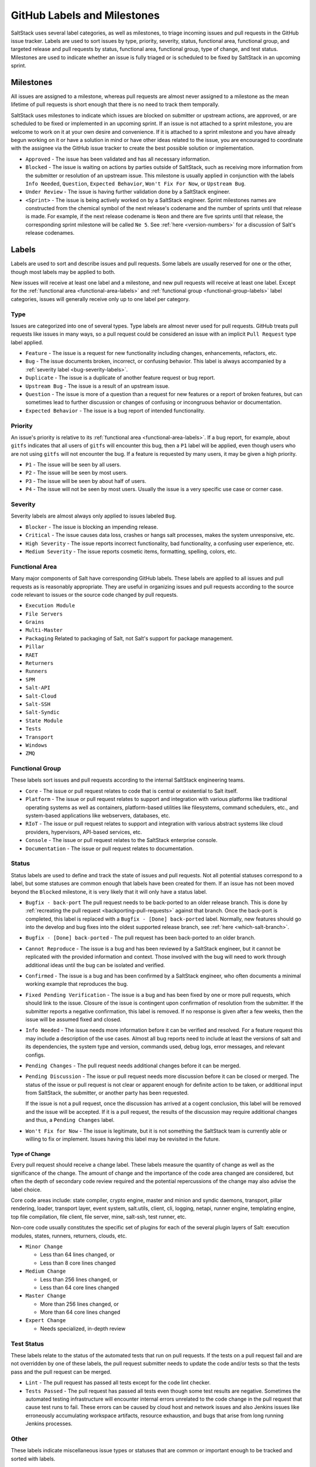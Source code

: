 .. _labels-and-milestones:

============================
GitHub Labels and Milestones
============================

SaltStack uses several label categories, as well as milestones, to triage
incoming issues and pull requests in the GitHub issue tracker.  Labels are used
to sort issues by type, priority, severity, status, functional area, functional
group, and targeted release and pull requests by status, functional area,
functional group, type of change, and test status.  Milestones are used to
indicate whether an issue is fully triaged or is scheduled to be fixed by
SaltStack in an upcoming sprint.

Milestones
==========

All issues are assigned to a milestone, whereas pull requests are almost never
assigned to a milestone as the mean lifetime of pull requests is short enough
that there is no need to track them temporally.

SaltStack uses milestones to indicate which issues are blocked on submitter or
upstream actions, are approved, or are scheduled to be fixed or implemented in
an upcoming sprint.  If an issue is not attached to a sprint milestone, you are
welcome to work on it at your own desire and convenience.  If it is attached to
a sprint milestone and you have already begun working on it or have a solution
in mind or have other ideas related to the issue, you are encouraged to
coordinate with the assignee via the GitHub issue tracker to create the best
possible solution or implementation.

- ``Approved`` - The issue has been validated and has all necessary information.

- ``Blocked`` - The issue is waiting on actions by parties outside of
  SaltStack, such as receiving more information from the submitter or
  resolution of an upstream issue.  This milestone is usually applied in
  conjunction with the labels ``Info Needed``, ``Question``, ``Expected
  Behavior``, ``Won't Fix For Now``, or ``Upstream Bug``.

- ``Under Review`` - The issue is having further validation done by a SaltStack
  engineer.

- ``<Sprint>`` - The issue is being actively worked on by a SaltStack engineer.
  Sprint milestones names are constructed from the chemical symbol of the next
  release's codename and the number of sprints until that release is made.  For
  example, if the next release codename is ``Neon`` and there are five sprints
  until that release, the corresponding sprint milestone will be called ``Ne
  5``.  See :ref:`here <version-numbers>` for a discussion of Salt's release
  codenames.

Labels
======

Labels are used to sort and describe issues and pull requests.  Some labels are
usually reserved for one or the other, though most labels may be applied to
both.

New issues will receive at least one label and a milestone, and new pull
requests will receive at least one label.  Except for the :ref:`functional area
<functional-area-labels>` and :ref:`functional group <functional-group-labels>`
label categories, issues will generally receive only up to one label per
category.

Type
----

Issues are categorized into one of several types.  Type labels are almost never
used for pull requests.  GitHub treats pull requests like issues in many ways,
so a pull request could be considered an issue with an implicit ``Pull
Request`` type label applied.

- ``Feature`` - The issue is a request for new functionality including changes,
  enhancements, refactors, etc.

- ``Bug`` - The issue documents broken, incorrect, or confusing behavior.  This
  label is always accompanied by a :ref:`severity label <bug-severity-labels>`.

- ``Duplicate`` - The issue is a duplicate of another feature request or bug
  report.

- ``Upstream Bug`` - The issue is a result of an upstream issue.

- ``Question`` - The issue is more of a question than a request for new
  features or a report of broken features, but can sometimes lead to further
  discussion or changes of confusing or incongruous behavior or documentation.

- ``Expected Behavior`` - The issue is a bug report of intended functionality.

Priority
--------

An issue's priority is relative to its :ref:`functional area
<functional-area-labels>`.  If a bug report, for example, about ``gitfs``
indicates that all users of ``gitfs`` will encounter this bug, then a ``P1``
label will be applied, even though users who are not using ``gitfs`` will not
encounter the bug.  If a feature is requested by many users, it may be given a
high priority.

- ``P1`` - The issue will be seen by all users.

- ``P2`` - The issue will be seen by most users.

- ``P3`` - The issue will be seen by about half of users.

- ``P4`` - The issue will not be seen by most users.  Usually the issue is a
  very specific use case or corner case.

.. _bug-severity-labels:

Severity
--------

Severity labels are almost always only applied to issues labeled ``Bug``.

- ``Blocker`` - The issue is blocking an impending release.

- ``Critical`` - The issue causes data loss, crashes or hangs salt processes,
  makes the system unresponsive, etc.

- ``High Severity`` - The issue reports incorrect functionality, bad
  functionality, a confusing user experience, etc.

- ``Medium Severity`` - The issue reports cosmetic items, formatting, spelling,
  colors, etc.

.. _functional-area-labels:

Functional Area
---------------

Many major components of Salt have corresponding GitHub labels.  These labels
are applied to all issues and pull requests as is reasonably appropriate.  They
are useful in organizing issues and pull requests according to the source code
relevant to issues or the source code changed by pull requests.

- ``Execution Module``
- ``File Servers``
- ``Grains``
- ``Multi-Master``
- ``Packaging``  Related to packaging of Salt, not Salt's support for package management.
- ``Pillar``
- ``RAET``
- ``Returners``
- ``Runners``
- ``SPM``
- ``Salt-API``
- ``Salt-Cloud``
- ``Salt-SSH``
- ``Salt-Syndic``
- ``State Module``
- ``Tests``
- ``Transport``
- ``Windows``
- ``ZMQ``

.. _functional-group-labels:

Functional Group
----------------

These labels sort issues and pull requests according to the internal SaltStack
engineering teams.

- ``Core`` - The issue or pull request relates to code that is central or
  existential to Salt itself.

- ``Platform`` - The issue or pull request relates to support and integration
  with various platforms like traditional operating systems as well as
  containers, platform-based utilities like filesystems, command schedulers,
  etc., and system-based applications like webservers, databases, etc.

- ``RIoT`` - The issue or pull request relates to support and integration with
  various abstract systems like cloud providers, hypervisors, API-based
  services, etc.

- ``Console`` - The issue or pull request relates to the SaltStack enterprise
  console.

- ``Documentation`` - The issue or pull request relates to documentation.

Status
------

Status labels are used to define and track the state of issues and pull
requests.  Not all potential statuses correspond to a label, but some statuses
are common enough that labels have been created for them.  If an issue has not
been moved beyond the ``Blocked`` milestone, it is very likely that it will
only have a status label.

- ``Bugfix - back-port`` The pull request needs to be back-ported to an older
  release branch.  This is done by :ref:`recreating the pull request
  <backporting-pull-requests>` against that branch.  Once the back-port is
  completed, this label is replaced with a ``Bugfix - [Done] back-ported``
  label.  Normally, new features should go into the develop and bug fixes into
  the oldest supported release branch, see :ref:`here <which-salt-branch>`.

- ``Bugfix - [Done] back-ported`` - The pull request has been back-ported to an
  older branch.

- ``Cannot Reproduce`` - The issue is a bug and has been reviewed by a
  SaltStack engineer, but it cannot be replicated with the provided information
  and context.  Those involved with the bug will need to work through
  additional ideas until the bug can be isolated and verified.

- ``Confirmed`` - The issue is a bug and has been confirmed by a SaltStack
  engineer, who often documents a minimal working example that reproduces the
  bug.

- ``Fixed Pending Verification`` - The issue is a bug and has been fixed by one
  or more pull requests, which should link to the issue.  Closure of the issue
  is contingent upon confirmation of resolution from the submitter.  If the
  submitter reports a negative confirmation, this label is removed.  If no
  response is given after a few weeks, then the issue will be assumed fixed and
  closed.

- ``Info Needed`` - The issue needs more information before it can be verified
  and resolved.  For a feature request this may include a description of the
  use cases.  Almost all bug reports need to include at least the versions of
  salt and its dependencies, the system type and version, commands used, debug
  logs, error messages, and relevant configs.

- ``Pending Changes`` - The pull request needs additional changes before it can
  be merged.

- ``Pending Discussion`` - The issue or pull request needs more discussion
  before it can be closed or merged.  The status of the issue or pull request
  is not clear or apparent enough for definite action to be taken, or
  additional input from SaltStack, the submitter, or another party has been
  requested.

  If the issue is not a pull request, once the discussion has arrived at a
  cogent conclusion, this label will be removed and the issue will be accepted.
  If it is a pull request, the results of the discussion may require additional
  changes and thus, a ``Pending Changes`` label.

- ``Won't Fix for Now`` - The issue is legitimate, but it is not something the
  SaltStack team is currently able or willing to fix or implement.  Issues
  having this label may be revisited in the future.

Type of Change
~~~~~~~~~~~~~~

Every pull request should receive a change label.  These labels measure the
quantity of change as well as the significance of the change.  The amount of
change and the importance of the code area changed are considered, but often
the depth of secondary code review required and the potential repercussions of
the change may also advise the label choice.

Core code areas include: state compiler, crypto engine, master and minion and
syndic daemons, transport, pillar rendering, loader, transport layer, event
system, salt.utils, client, cli, logging, netapi, runner engine, templating
engine, top file compilation, file client, file server, mine, salt-ssh, test
runner, etc.

Non-core code usually constitutes the specific set of plugins for each of the
several plugin layers of Salt: execution modules, states, runners, returners,
clouds, etc.

- ``Minor Change``

  * Less than 64 lines changed, or

  * Less than 8 core lines changed

- ``Medium Change``

  * Less than 256 lines changed, or

  * Less than 64 core lines changed

- ``Master Change``

  * More than 256 lines changed, or

  * More than 64 core lines changed

- ``Expert Change``

  * Needs specialized, in-depth review

Test Status
-----------

These labels relate to the status of the automated tests that run on pull
requests.  If the tests on a pull request fail and are not overridden by one of
these labels, the pull request submitter needs to update the code and/or tests
so that the tests pass and the pull request can be merged.

- ``Lint`` - The pull request has passed all tests except for the code lint
  checker.

- ``Tests Passed`` - The pull request has passed all tests even though some
  test results are negative.  Sometimes the automated testing infrastructure
  will encounter internal errors unrelated to the code change in the pull
  request that cause test runs to fail.  These errors can be caused by cloud
  host and network issues and also Jenkins issues like erroneously accumulating
  workspace artifacts, resource exhaustion, and bugs that arise from long
  running Jenkins processes.

Other
-----

These labels indicate miscellaneous issue types or statuses that are common or
important enough to be tracked and sorted with labels.

- ``Awesome`` - The pull request implements an especially well crafted
  solution, or a very difficult but necessary change.

- ``Help Wanted`` - The issue appears to have a simple solution.  Issues having
  this label should be a good starting place for new contributors to Salt.

- ``Needs Testcase`` - The issue or pull request relates to a feature that
  needs test coverage.  The pull request containing the tests should reference
  the issue or pull request having this label, whereupon the label should be
  removed.

- ``Regression`` - The issue is a bug that breaks functionality known to work
  in previous releases.

- ``Story`` - The issue is used by a SaltStack engineer to track progress on
  multiple related issues in a single place.

- ``Stretch`` - The issue is an optional goal for the current sprint but may
  not be delivered.

- ``ZD`` - The issue is related to a Zendesk customer support ticket.

- ``<Release>`` - The issue is scheduled to be implemented by ``<Release>``.
  See :ref:`here <version-numbers>` for a discussion of Salt's release
  codenames.
